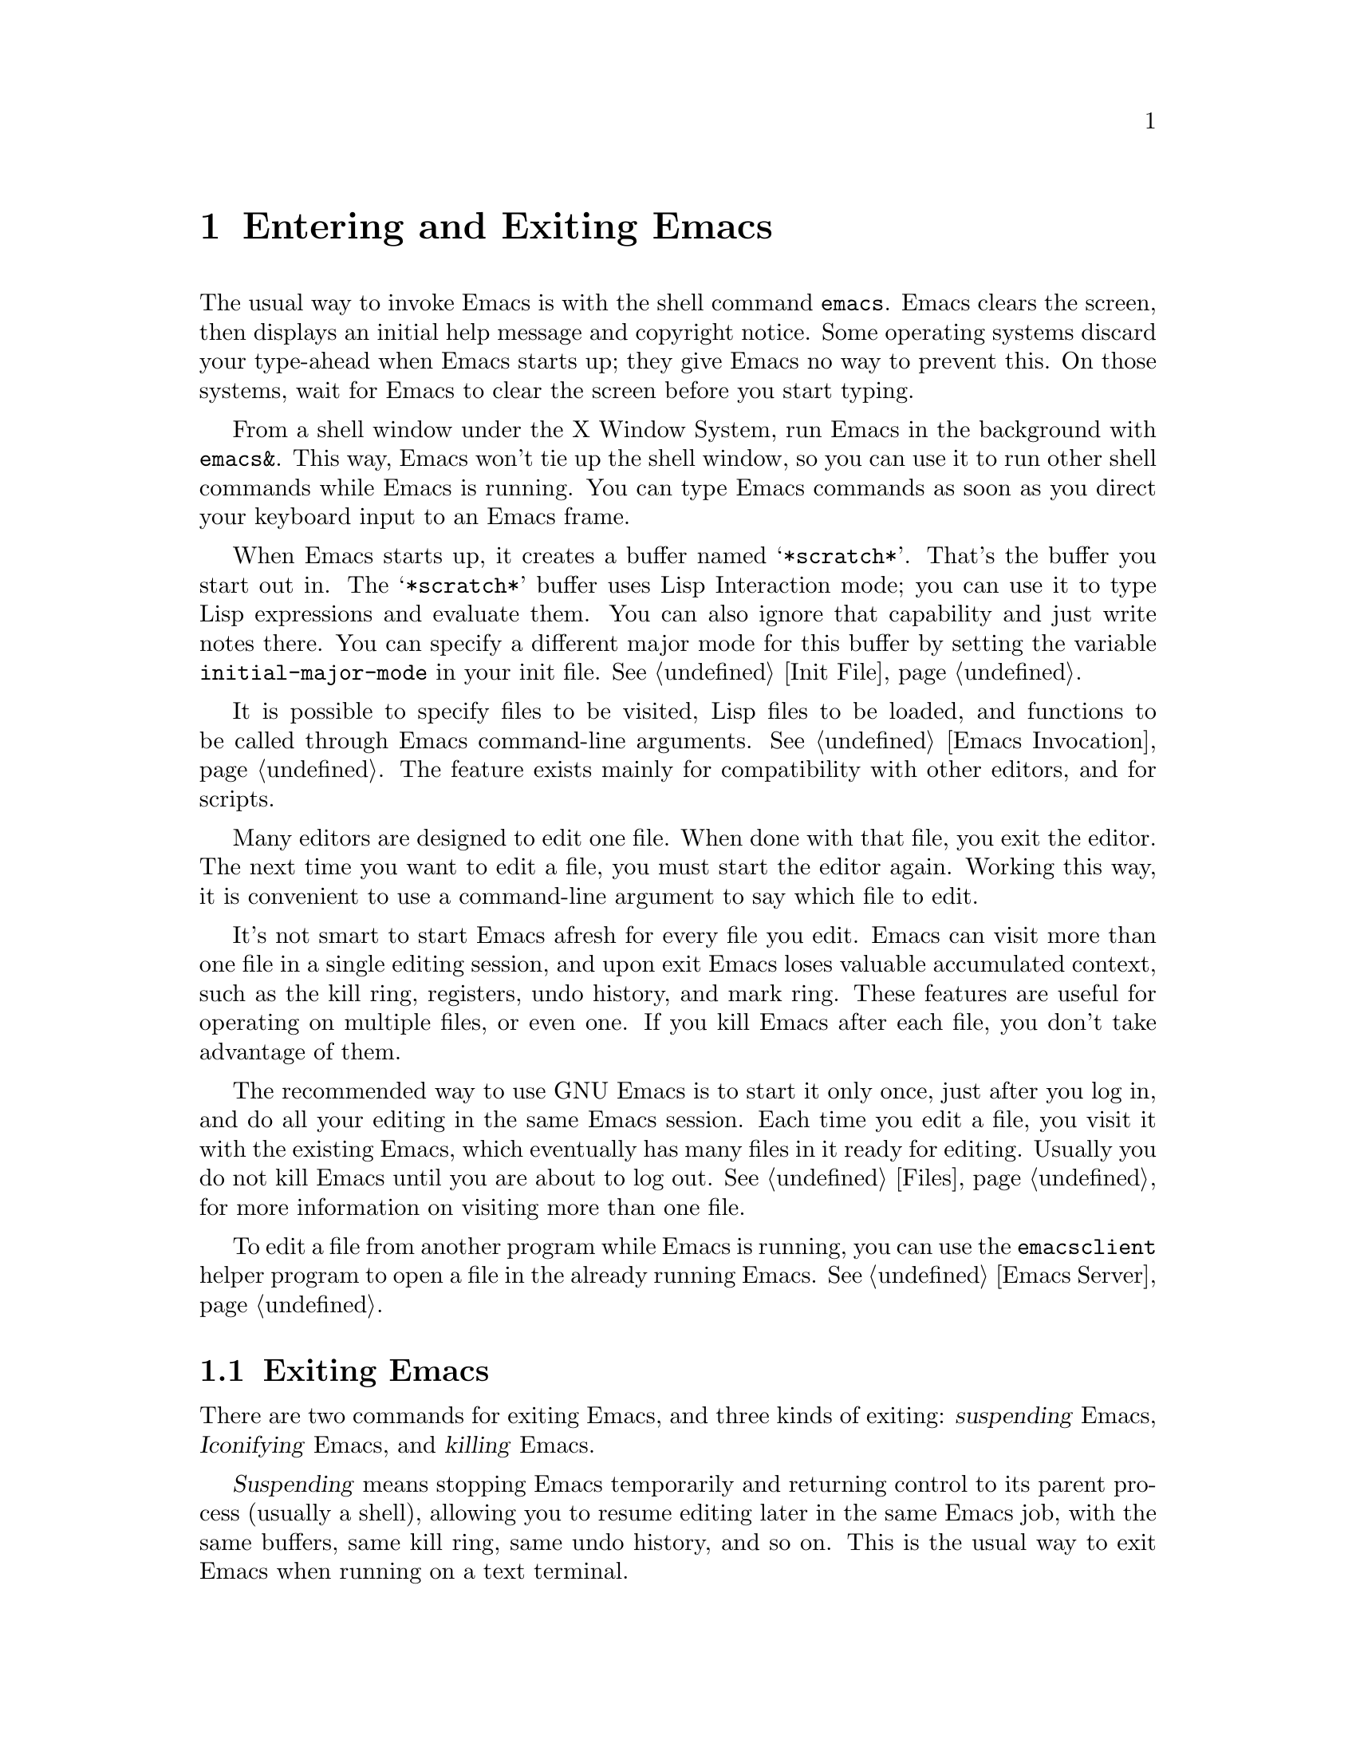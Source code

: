 @c This is part of the Emacs manual.
@c Copyright (C) 1985, 1986, 1987, 1993, 1994, 1995, 2002, 2003, 2004,
@c   2005, 2006 Free Software Foundation, Inc.
@c See file emacs.texi for copying conditions.
@node Entering Emacs, Exiting, Text Characters, Top
@chapter Entering and Exiting Emacs
@cindex entering Emacs
@cindex starting Emacs

  The usual way to invoke Emacs is with the shell command
@command{emacs}.  Emacs clears the screen, then displays an initial
help message and copyright notice.  Some operating systems discard
your type-ahead when Emacs starts up; they give Emacs no way to
prevent this.  On those systems, wait for Emacs to clear the screen
before you start typing.

  From a shell window under the X Window System, run Emacs in the
background with @command{emacs&}.  This way, Emacs won't tie up the
shell window, so you can use it to run other shell commands while
Emacs is running.  You can type Emacs commands as soon as you direct
your keyboard input to an Emacs frame.

@vindex initial-major-mode
  When Emacs starts up, it creates a buffer named @samp{*scratch*}.
That's the buffer you start out in.  The @samp{*scratch*} buffer uses
Lisp Interaction mode; you can use it to type Lisp expressions and
evaluate them.  You can also ignore that capability and just write notes
there.  You can specify a different major mode for this buffer by
setting the variable @code{initial-major-mode} in your init file.
@xref{Init File}.

  It is possible to specify files to be visited, Lisp files to be
loaded, and functions to be called through Emacs command-line
arguments.  @xref{Emacs Invocation}.  The feature exists mainly for
compatibility with other editors, and for scripts.

  Many editors are designed to edit one file.  When done with that
file, you exit the editor.  The next time you want to edit a file, you
must start the editor again.  Working this way, it is convenient to
use a command-line argument to say which file to edit.

  It's not smart to start Emacs afresh for every file you edit.  Emacs
can visit more than one file in a single editing session, and upon
exit Emacs loses valuable accumulated context, such as the kill ring,
registers, undo history, and mark ring.  These features are useful for
operating on multiple files, or even one.  If you kill Emacs after
each file, you don't take advantage of them.

  The recommended way to use GNU Emacs is to start it only once, just
after you log in, and do all your editing in the same Emacs session.
Each time you edit a file, you visit it with the existing Emacs, which
eventually has many files in it ready for editing.  Usually you do not
kill Emacs until you are about to log out.  @xref{Files}, for more
information on visiting more than one file.

  To edit a file from another program while Emacs is running, you can
use the @command{emacsclient} helper program to open a file in the
already running Emacs.  @xref{Emacs Server}.

@ifnottex
@raisesections
@end ifnottex

@node Exiting, Basic, Entering Emacs, Top
@section Exiting Emacs
@cindex exiting
@cindex killing Emacs
@cindex suspending
@cindex leaving Emacs
@cindex quitting Emacs

  There are two commands for exiting Emacs, and three kinds of exiting:
@dfn{suspending} Emacs, @dfn{Iconifying} Emacs, and @dfn{killing}
Emacs.

  @dfn{Suspending} means stopping Emacs temporarily and returning
control to its parent process (usually a shell), allowing you to resume
editing later in the same Emacs job, with the same buffers, same kill
ring, same undo history, and so on.  This is the usual way to exit Emacs
when running on a text terminal.

  @dfn{Iconifying} means replacing the Emacs frame with a small box
somewhere on the screen.  This is the usual way to exit Emacs when you're
using a graphics terminal---if you bother to ``exit'' at all.  (Just switching
to another application is usually sufficient.)

  @dfn{Killing} Emacs means destroying the Emacs job.  You can run Emacs
again later, but you will get a fresh Emacs; there is no way to resume
the same editing session after it has been killed.

@table @kbd
@item C-z
Suspend Emacs (@code{suspend-emacs}) or iconify a frame
(@code{iconify-or-deiconify-frame}).
@item C-x C-c
Kill Emacs (@code{save-buffers-kill-emacs}).
@end table

@kindex C-z
@findex suspend-emacs
  To suspend or iconify Emacs, type @kbd{C-z} (@code{suspend-emacs}).
On text terminals, this suspends Emacs.  On graphical displays,
it iconifies the Emacs frame.

  Suspending Emacs takes you back to the shell from which you invoked
Emacs.  You can resume Emacs with the shell command @command{%emacs}
in most common shells.  On systems that don't support suspending
programs, @kbd{C-z} starts an inferior shell that communicates
directly with the terminal, and Emacs waits until you exit the
subshell.  (The way to do that is probably with @kbd{C-d} or
@command{exit}, but it depends on which shell you use.)  On these
systems, you can only get back to the shell from which Emacs was run
(to log out, for example) when you kill Emacs.

  Suspending can fail if you run Emacs under a shell that doesn't
support suspending programs, even if the system itself does support
it.  In such a case, you can set the variable @code{cannot-suspend} to
a non-@code{nil} value to force @kbd{C-z} to start an inferior shell.
(One might also describe Emacs's parent shell as ``inferior'' for
failing to support job control properly, but that is a matter of
taste.)

  On graphical displays, @kbd{C-z} has a different meaning: it runs
the command @code{iconify-or-deiconify-frame}, which temporarily
iconifies (or ``minimizes'') the selected Emacs frame
(@pxref{Frames}).  Then you can use the window manager to get back to
a shell window.

@kindex C-x C-c
@findex save-buffers-kill-emacs
  To exit and kill Emacs, type @kbd{C-x C-c}
(@code{save-buffers-kill-emacs}).  A two-character key is used to make
it harder to type by accident.  This command first offers to save any
modified file-visiting buffers.  If you do not save them all, it asks
for confirmation with @kbd{yes} before killing Emacs, since any
changes not saved now will be lost forever.  Also, if any subprocesses are
still running, @kbd{C-x C-c} asks for confirmation about them, since
killing Emacs will also kill the subprocesses.

@vindex confirm-kill-emacs
  If the value of the variable @code{confirm-kill-emacs} is
non-@code{nil}, @kbd{C-x C-c} assumes that its value is a predicate
function, and calls that function.  If the result is non-@code{nil}, the
session is killed, otherwise Emacs continues to run.  One convenient
function to use as the value of @code{confirm-kill-emacs} is the
function @code{yes-or-no-p}.  The default value of
@code{confirm-kill-emacs} is @code{nil}.

  You can't resume an Emacs session after killing it.  Emacs can,
however, record certain session information when you kill it, such as
which files you visited, so the next time you start Emacs it will try
to visit the same files.  @xref{Saving Emacs Sessions}.

  The operating system usually listens for certain special characters
whose meaning is to kill or suspend the program you are running.
@b{This operating system feature is turned off while you are in Emacs.}
The meanings of @kbd{C-z} and @kbd{C-x C-c} as keys in Emacs were
inspired by the use of @kbd{C-z} and @kbd{C-c} on several operating
systems as the characters for stopping or killing a program, but that is
their only relationship with the operating system.  You can customize
these keys to run any commands of your choice (@pxref{Keymaps}).

@ifnottex
@lowersections
@end ifnottex

@ignore
   arch-tag: df798d8b-f253-4113-b585-f528f078a944
@end ignore
